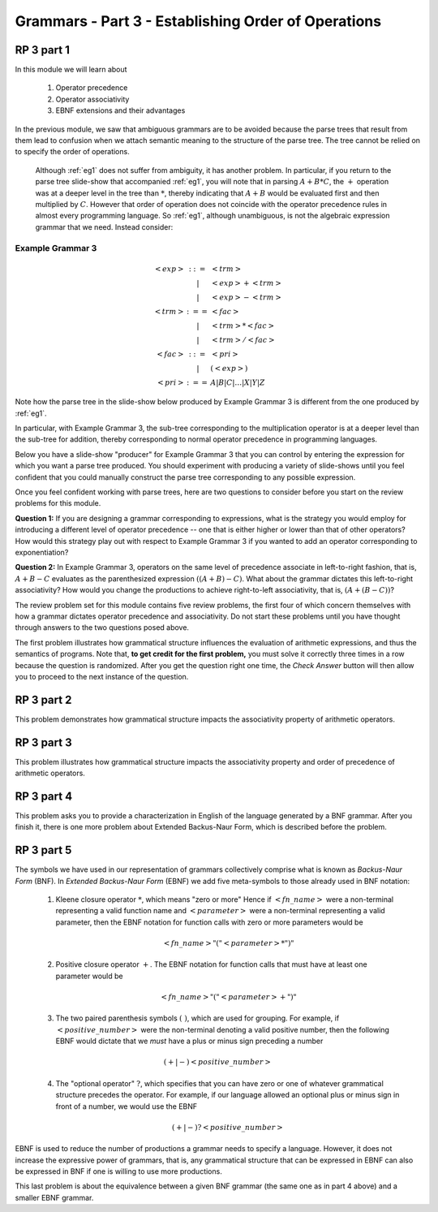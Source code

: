 .. This file is part of the OpenDSA eTextbook project. See
.. http://algoviz.org/OpenDSA for more details.
.. Copyright (c) 2012-13 by the OpenDSA Project Contributors, and
.. distributed under an MIT open source license.

.. avmetadata::
   :author: David Furcy and Tom Naps

.. odsalink::  AV/PL/AV/parseTree.css

====================================================
Grammars - Part 3 - Establishing Order of Operations
====================================================


RP 3 part 1
-----------

In this module we will learn about

  1. Operator precedence
  2. Operator associativity
  3. EBNF extensions and their advantages

In the previous module, we saw that ambiguous grammars are to be avoided because the parse trees that result from them lead to confusion when we attach semantic meaning to the structure of the parse tree. The tree cannot be relied on to specify the order of operations.

    Although :ref:`eg1` does not suffer from ambiguity, it has another problem.  In particular, if you return to the parse tree slide-show that accompanied :ref:`eg1`, you will note that in parsing :math:`A+B*C`, the :math:`+` operation was at a deeper level in the tree than :math:`*`, thereby indicating that :math:`A+B` would be evaluated first and then multiplied by :math:`C`.  However that order of operation does not coincide with the operator precedence rules in almost every programming language.  So :ref:`eg1`, although unambiguous, is not the algebraic expression grammar that we need.  Instead consider:


Example Grammar 3
^^^^^^^^^^^^^^^^^

.. math::

   \begin{eqnarray*}
   <exp> &::=& <trm>\\
   &|& <exp> + <trm> \\
   &|& <exp> - <trm> \\
   <trm> &:==& <fac> \\
   &|&  <trm> * <fac> \\
   &|&  <trm> / <fac> \\
   <fac> &::=& <pri> \\
   &|& ( <exp> ) \\
   <pri> &:==& A | B | C | \ldots | X | Y | Z
   \end{eqnarray*}

Note how the parse tree in the slide-show below produced by Example Grammar 3 is different from the one produced by :ref:`eg1`.

.. inlineav:: parseTree3 ss
   :links: 
   :scripts: AV/PL/AV/parseTree3.js
   :output: show

In particular, with Example Grammar 3, the sub-tree corresponding to the
multiplication operator is at a deeper level than the sub-tree for addition,
thereby corresponding to normal operator precedence in programming
languages.

Below you have a slide-show "producer" for Example Grammar 3 that you can
control by entering the expression for which you want a parse tree
produced.  You should experiment  with producing a variety of
slide-shows until you feel confident that you could manually construct
the parse tree corresponding to any possible expression.

.. avembed:: AV/PL/AV/parseTree3a.html ss

Once you feel confident working with parse trees, here are two
questions to consider before you start on the review problems for this
module.

**Question 1:** If you are designing a grammar corresponding to expressions, what is the strategy you would employ for introducing a different level of operator precedence -- one that is either higher or lower than that of other operators?  How would this strategy play out with respect to Example Grammar 3 if you wanted to add an operator corresponding to exponentiation?

**Question 2:** In Example Grammar 3, operators on the same level of precedence associate in left-to-right fashion, that is, :math:`A+B-C` evaluates as the parenthesized expression :math:`((A+B)-C)`.  What about the grammar dictates this left-to-right associativity?  How would you change the productions to achieve right-to-left associativity, that is, :math:`(A+(B-C))`?

The review problem set for this module contains five review problems,
the first four of which concern themselves with how a grammar dictates
operator precedence and associativity.  Do not start these problems
until you have thought through answers to the two questions posed
above.

The first problem illustrates how grammatical structure influences the
evaluation of arithmetic expressions, and thus the semantics of
programs.  Note that, **to get credit for the first problem,** you
must solve it correctly three times in a row because the question is
randomized.  After you get the question right one time, the *Check
Answer* button will then allow you to proceed to the next instance of
the question.

.. avembed:: Exercises/PL/RP3part1.html ka
   :long_name: RP set #3, question #1

RP 3 part 2
-----------

This problem demonstrates how grammatical structure impacts the
associativity property of arithmetic operators.

.. avembed:: Exercises/PL/RP3part2.html ka
   :long_name: RP set #3, question #2


RP 3 part 3
-----------

This problem illustrates how grammatical structure impacts the
associativity property and order of precedence of arithmetic
operators.

.. avembed:: Exercises/PL/RP3part3.html ka
   :long_name: RP set #3, question #3

RP 3 part 4
-----------

This problem asks you to provide a characterization in English of the
language generated by a BNF grammar.   After you finish it, there is one more problem about Extended Backus-Naur Form, which is described before the problem.

.. avembed:: Exercises/PL/RP3part4.html ka
   :long_name: RP set #3, question #4

RP 3 part 5
-----------

The symbols we have used in our representation of grammars
collectively comprise what is known as *Backus-Naur Form* (BNF).  In
*Extended Backus-Naur Form* (EBNF) we add five meta-symbols to those
already used in BNF notation:


   1. Kleene closure operator :math:`*`, which means "zero or more" Hence if :math:`<fn\_name>`   were a non-terminal representing a valid function name and :math:`<parameter>` were a non-terminal representing a valid parameter, then the EBNF notation for function calls with zero or more parameters would be

      .. math::

        <fn\_name> "(" <parameter>* ")"

   2. Positive closure operator :math:`+`.  The EBNF notation for function calls that must have at least one parameter would be

      .. math::

        <fn\_name> "(" <parameter>+ ")"

   3. The two paired parenthesis symbols :math:`( \; )`, which are used for grouping.  For example, if :math:`<positive\_number>` were the non-terminal denoting a valid positive number, then the following EBNF would dictate that we *must* have a plus or minus sign preceding a number

     .. math::

      (+ | -) <positive\_number>

   4. The "optional operator" :math:`?`, which specifies that you can have zero or one of whatever grammatical structure precedes the operator.  For example, if our language allowed an optional plus or minus sign in front of a number, we would use the EBNF

      .. math::

        (+ | -)? <positive\_number>

EBNF is used to reduce the number of productions a grammar needs to
specify a language.  However, it does not increase the expressive power of
grammars, that is, any grammatical structure that can be expressed in
EBNF can also be expressed in BNF if one is willing to use more
productions.



This last problem is about the equivalence between a given BNF grammar (the
same one as in part 4 above) and a smaller EBNF grammar.

.. avembed:: Exercises/PL/RP3part5.html ka
   :long_name: RP set #3, question #5

.. odsascript:: Exercises/PL/RP3part1.js
